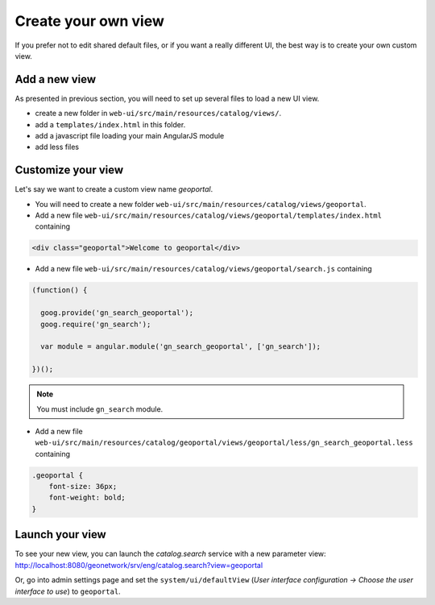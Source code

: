 .. _customview:


Create your own view
####################

If you prefer not to edit shared default files, or if you want a really different UI, the best way is to create your own custom view.

Add a new view
--------------

As presented in previous section, you will need to set up several files to load a new UI view.

- create a new folder in ``web-ui/src/main/resources/catalog/views/``.
- add a ``templates/index.html`` in this folder.
- add a javascript file loading your main AngularJS module
- add less files

Customize your view
-------------------

Let's say we want to create a custom view name `geoportal`.

- You will need to create a new folder ``web-ui/src/main/resources/catalog/views/geoportal``.

- Add a new file ``web-ui/src/main/resources/catalog/views/geoportal/templates/index.html`` containing

.. code-block:: html


    <div class="geoportal">Welcome to geoportal</div>

- Add a new file ``web-ui/src/main/resources/catalog/views/geoportal/search.js`` containing

.. code-block:: js


    (function() {

      goog.provide('gn_search_geoportal');
      goog.require('gn_search');

      var module = angular.module('gn_search_geoportal', ['gn_search']);

    })();

.. note:: You must include ``gn_search`` module.

- Add a new file ``web-ui/src/main/resources/catalog/geoportal/views/geoportal/less/gn_search_geoportal.less`` containing

.. code-block:: css

    .geoportal {
        font-size: 36px;
        font-weight: bold;
    }

Launch your view
----------------

To see your new view, you can launch the `catalog.search` service with a new parameter view:
http://localhost:8080/geonetwork/srv/eng/catalog.search?view=geoportal

Or, go into admin settings page and set the ``system/ui/defaultView`` (*User interface configuration -> Choose the user interface to use*) to ``geoportal``.
